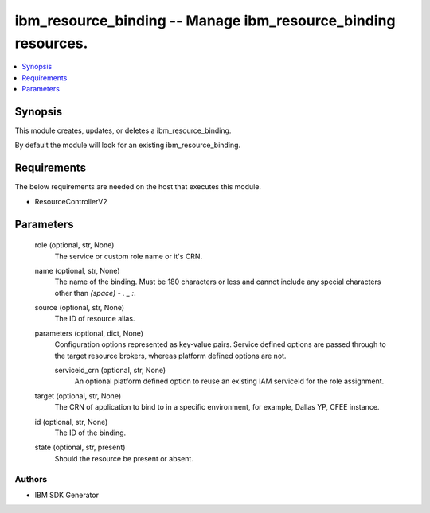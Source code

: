
ibm_resource_binding -- Manage ibm_resource_binding resources.
==============================================================

.. contents::
   :local:
   :depth: 1


Synopsis
--------

This module creates, updates, or deletes a ibm_resource_binding.

By default the module will look for an existing ibm_resource_binding.



Requirements
------------
The below requirements are needed on the host that executes this module.

- ResourceControllerV2



Parameters
----------

  role (optional, str, None)
    The service or custom role name or it's CRN.


  name (optional, str, None)
    The name of the binding. Must be 180 characters or less and cannot include any special characters other than `(space) - . _ :`.


  source (optional, str, None)
    The ID of resource alias.


  parameters (optional, dict, None)
    Configuration options represented as key-value pairs. Service defined options are passed through to the target resource brokers, whereas platform defined options are not.


    serviceid_crn (optional, str, None)
      An optional platform defined option to reuse an existing IAM serviceId for the role assignment.



  target (optional, str, None)
    The CRN of application to bind to in a specific environment, for example, Dallas YP, CFEE instance.


  id (optional, str, None)
    The ID of the binding.


  state (optional, str, present)
    Should the resource be present or absent.













Authors
~~~~~~~

- IBM SDK Generator

